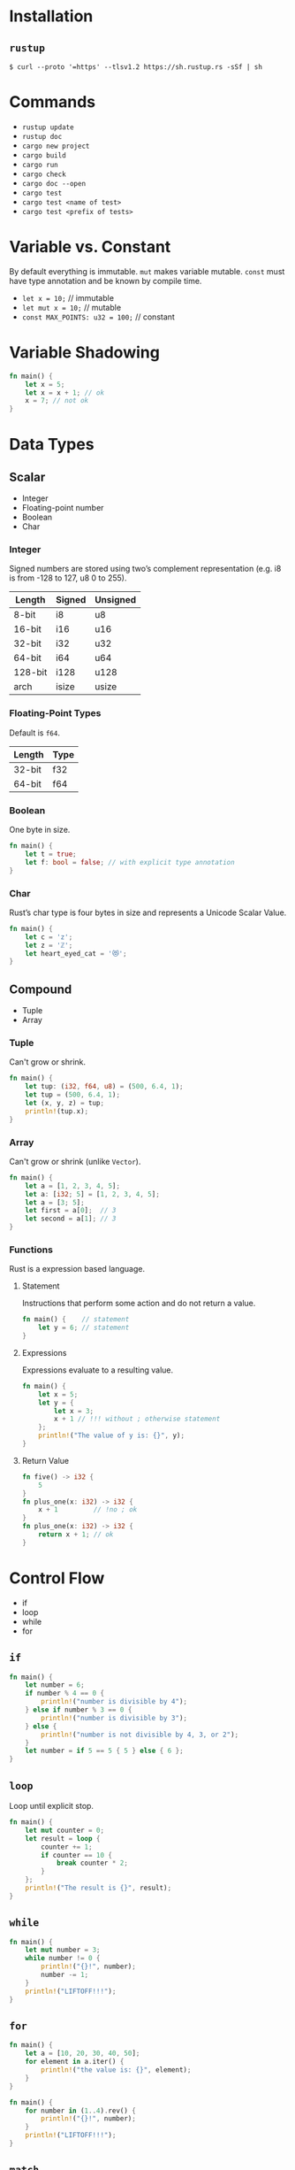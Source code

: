 * Installation
** =rustup=
   #+BEGIN_SRC
   $ curl --proto '=https' --tlsv1.2 https://sh.rustup.rs -sSf | sh
   #+END_SRC

* Commands
  - ~rustup update~
  - ~rustup doc~
  - ~cargo new project~
  - ~cargo build~
  - ~cargo run~
  - ~cargo check~
  - ~cargo doc --open~
  - ~cargo test~
  - ~cargo test <name of test>~
  - ~cargo test <prefix of tests>~
    
* Variable vs. Constant
  By default everything is immutable. ~mut~ makes variable mutable. ~const~ must have type annotation and be known by compile time.

  - ~let x = 10;~                  // immutable
  - ~let mut x = 10;~              // mutable
  - ~const MAX_POINTS: u32 = 100;~ // constant

* Variable Shadowing 
  #+BEGIN_SRC rust
  fn main() {
      let x = 5;
      let x = x + 1; // ok
      x = 7; // not ok
  }
  #+END_SRC

* Data Types
** Scalar
   - Integer
   - Floating-point number
   - Boolean
   - Char

*** Integer
    Signed numbers are stored using two’s complement representation (e.g. i8 is from -128 to 127, u8 0 to 255).

    |---------+--------+----------+
    | Length  | Signed | Unsigned |
    |---------+--------+----------+
    | 8-bit   | i8     | u8       |
    | 16-bit  | i16    | u16      |
    | 32-bit  | i32    | u32      |
    | 64-bit  | i64    | u64      |
    | 128-bit | i128   | u128     |
    | arch    | isize  | usize    |
    |---------+--------+----------+
    
*** Floating-Point Types
    Default is ~f64~.

    |---------+-------+
    | Length  | Type  |
    |---------+-------+
    | 32-bit  | f32   |
    | 64-bit  | f64   |
    |---------+-------+

*** Boolean
    One byte in size.
    
    #+BEGIN_SRC rust
    fn main() {
        let t = true;
        let f: bool = false; // with explicit type annotation
    }
    #+END_SRC

*** Char
    Rust’s char type is four bytes in size and represents a Unicode Scalar Value.

    #+BEGIN_SRC rust
    fn main() {
        let c = 'z';
        let z = 'ℤ';
        let heart_eyed_cat = '😻';
    }
    #+END_SRC

** Compound
   - Tuple
   - Array

*** Tuple
    Can't grow or shrink.

    #+BEGIN_SRC rust
    fn main() {
        let tup: (i32, f64, u8) = (500, 6.4, 1);
        let tup = (500, 6.4, 1);
        let (x, y, z) = tup;
        println!(tup.x);
    }
    #+END_SRC

*** Array
    Can't grow or shrink (unlike ~Vector~).

    #+BEGIN_SRC rust
    fn main() {
        let a = [1, 2, 3, 4, 5];
        let a: [i32; 5] = [1, 2, 3, 4, 5];
        let a = [3; 5];
        let first = a[0];  // 3
        let second = a[1]; // 3
    }
    #+END_SRC

*** Functions
    Rust is a expression based language.

**** Statement
     Instructions that perform some action and do not return a value.

     #+BEGIN_SRC rust
     fn main() {    // statement
         let y = 6; // statement
     }
     #+END_SRC

**** Expressions
     Expressions evaluate to a resulting value.

     #+BEGIN_SRC rust
     fn main() {
         let x = 5;
         let y = {
             let x = 3;
             x + 1 // !!! without ; otherwise statement
         };
         println!("The value of y is: {}", y);
     }
     #+END_SRC

**** Return Value
     #+BEGIN_SRC rust
     fn five() -> i32 {
         5
     }
     fn plus_one(x: i32) -> i32 {
         x + 1         // !no ; ok
     }
     fn plus_one(x: i32) -> i32 {
         return x + 1; // ok
     }
     #+END_SRC
* Control Flow
  - if
  - loop
  - while
  - for

** ~if~
   #+BEGIN_SRC rust
   fn main() {
       let number = 6;
       if number % 4 == 0 {
           println!("number is divisible by 4");
       } else if number % 3 == 0 {
           println!("number is divisible by 3");
       } else {
           println!("number is not divisible by 4, 3, or 2");
       }
       let number = if 5 == 5 { 5 } else { 6 };
   }
   #+END_SRC

** ~loop~
   Loop until explicit stop.
   
   #+BEGIN_SRC rust
   fn main() {
       let mut counter = 0;
       let result = loop {
           counter += 1;
           if counter == 10 {
               break counter * 2;
           }
       };
       println!("The result is {}", result);
   }
   #+END_SRC

** ~while~
   #+BEGIN_SRC rust
   fn main() {
       let mut number = 3;
       while number != 0 {
           println!("{}!", number);
           number -= 1;
       }
       println!("LIFTOFF!!!");
   }
   #+END_SRC

** ~for~

   #+BEGIN_SRC rust
   fn main() {
       let a = [10, 20, 30, 40, 50];
       for element in a.iter() {
           println!("the value is: {}", element);
       }
   }
   #+END_SRC

   #+BEGIN_SRC rust
   fn main() {
       for number in (1..4).rev() {
           println!("{}!", number);
       }
       println!("LIFTOFF!!!");
   }
   #+END_SRC
** ~match~
   Pattern matching +operator+ expression.
   #+BEGIN_SRC 
   match <expression> {
      <pattern> => <some code>
   }
   #+END_SRC

   #+BEGIN_SRC rust
   fn main() {
       fn plus_one(x: Option<i32>) -> Option<i32> {
           match x {
               None => None,
               Some(i) => Some(i + 1),
           }
       }
   
       let five = Some(5);
       let six = plus_one(five);
       let none = plus_one(None);
   }
   #+END_SRC
** ~if let~
   Shorthand for ~match~ with only one pattern.
   #+BEGIN_SRC 
   if let <pattern> = <expression> {<some code>}
   #+END_SRC
   This:
   #+BEGIN_SRC rust
   fn main() {
       let some_u8_value = Some(0u8);
       match some_u8_value {
           Some(3) => println!("three"),
           _ => (),
       }
   }
   #+END_SRC
   Is same as this:
   #+BEGIN_SRC rust
   fn main() {
       let some_u8_value = Some(0u8);
       if let Some(3) = some_u8_value {
          println!("three")
       } else {
          ...
       }
   }
   
   #+END_SRC
* Ownership
  Rules of managing parts of heap memory that are no longer needed. For every value in heap there is only one variable on stack (owner of the value).
** Rules
   - Each value in Rust has a variable that’s called its owner.
   - There can only be one owner at a time.
   - When the owner goes out of scope, the value will be dropped (by calling ~drop~).

     #+BEGIN_SRC rust
     fn main() {
         let s1 = String::from("hello");
         let s2 = s1;
         println!("{}, world!", s1);
     }
     #+END_SRC
     #+BEGIN_SRC sh
     $ cargo run
        Compiling ownership v0.1.0 (file:///projects/ownership)
     error[E0382]: borrow of moved value: `s1`
      --> src/main.rs:5:28
       |
     2 |     let s1 = String::from("hello");
       |         -- move occurs because `s1` has type `std::string::String`, which does not implement the `Copy` trait
     3 |     let s2 = s1;
       |              -- value moved here
     4 | 
     5 |     println!("{}, world!", s1);
       |                            ^^ value borrowed here after move

     error: aborting due to previous error

     For more information about this error, try `rustc --explain E0382`.
     error: could not compile `ownership`.

     To learn more, run the command again with --verbose.
     #+END_SRC

     The concept of copying the pointer, length, and capacity without copying the data probably sounds like making a shallow copy. But because Rust also invalidates the first variable, instead of being called a shallow copy, it’s known as a move. In this example, we would say that s1 was moved into s2.

** Ownership and Functions
   Passing a variable to a function will move or copy, just as assignment does.
   #+BEGIN_SRC rust
   fn main() {
       let s = String::from("hello");  // s comes into scope
       takes_ownership(s);             // s's value moves into the function...
                                       // ... and so is no longer valid here
       let x = 5;                      // x comes into scope
       makes_copy(x);                  // x would move into the function,
                                       // but i32 is Copy, so it’s okay to still
                                       // use x afterward
   } // Here, x goes out of scope, then s. But because s's value was moved, nothing
     // special happens.
   
   fn takes_ownership(some_string: String) { // some_string comes into scope
       println!("{}", some_string);
   } // Here, some_string goes out of scope and `drop` is called. The backing
     // memory is freed.
   
   fn makes_copy(some_integer: i32) { // some_integer comes into scope
       println!("{}", some_integer);
   } // Here, some_integer goes out of scope. Nothing special happens.
   #+END_SRC

** Returns Values and Scope
   Returning values can also transfer ownership. The ownership of a variable follows the same pattern every time: assigning a value to another variable moves it. When a variable that includes data on the heap goes out of scope, the value will be cleaned up by drop unless the data has been moved to be owned by another variable.
   #+BEGIN_SRC rust
   fn main() {
       let s1 = gives_ownership();         // gives_ownership moves its return
                                           // value into s1
       let s2 = String::from("hello");     // s2 comes into scope
       let s3 = takes_and_gives_back(s2);  // s2 is moved into
                                           // takes_and_gives_back, which also
                                           // moves its return value into s3
   } // Here, s3 goes out of scope and is dropped. s2 goes out of scope but was
     // moved, so nothing happens. s1 goes out of scope and is dropped.
   
   fn gives_ownership() -> String {             // gives_ownership will move its
                                                // return value into the function
                                                // that calls it
       let some_string = String::from("hello"); // some_string comes into scope
       some_string                              // some_string is returned and
                                                // moves out to the calling
                                                // function
   }
   
   // takes_and_gives_back will take a String and return one
   fn takes_and_gives_back(a_string: String) -> String { // a_string comes into
                                                         // scope
       a_string  // a_string is returned and moves out to the calling function
   }
   #+END_SRC

* References and Borowing
  References allow you to refer to some value without taking ownership of it. Because it does not own it, the value it points to will not be dropped when the reference goes out of scope.
  
  #+BEGIN_SRC rust
  fn main() {
      let s1 = String::from("hello");
      let len = calculate_length(&s1);
      println!("The length of '{}' is {}.", s1, len);
  }
  
  fn calculate_length(s: &String) -> usize { // s is a reference to a String
      s.len()
  } // Here, s goes out of scope. But because it does not have ownership of what
    // it refers to, nothing happens.
  #+END_SRC

** Rules
   - At any given time, you can have either one mutable reference or any number of immutable references.
   - References must always be valid (must have value to borrow from).

   #+BEGIN_SRC rust
   fn main() {
       let mut s = String::from("hello");
       let r1 = &mut s;
       let r2 = &mut s;
       println!("{}, {}", r1, r2); // error[E0499]: cannot borrow `s` as mutable more than once at a time
   }
   #+END_SRC

* Slices
  Reference to a contiguous sequence of elements in a collection rather than the whole collection.
** String Slice
   A string slice is a reference to part of a String.
   
   String slices are when using:
   - ranges
   - literals (stored in binary as sequence of strings)
   
   #+BEGIN_SRC rust
   fn main() {
       let s = String::from("hello world");
       let hello = &s[0..5];
       let world = &s[6..11];
   }
   #+END_SRC

** Array Slice
   #+BEGIN_SRC rust
   let a = [1, 2, 3, 4, 5];
   let slice = &a[1..3];
   #+END_SRC

* Structs 
  Object definition (structure). Unlike tuples, strucs attribute doesn't have to be in the same order.

** Struct Types
   - basic struct
   - tuple struct
   - unit-like struct

*** Basic Struct
  
    #+BEGIN_SRC rust
    ...
    User {
        email,
        username,
        active: true,
        sign_in_count: 1,
    }
    ...
    #+END_SRC

**** Update Syntax (spread)
     #+BEGIN_SRC rust
     ...
     let user1 = User {
         email: String::from("someone@example.com"),
         username: String::from("someusername123"),
         active: true,
         sign_in_count: 1,
     };
   
     let user2 = User {
         email: String::from("another@example.com"),
         username: String::from("anotherusername567"),
         ..user1
     };
     ...
     #+END_SRC

*** Tuple Struct
    Struct with name but don’t have names associated with their fields; rather, they just have the types of the fields.

    #+BEGIN_SRC rust
    fn main() {
        struct Color(i32, i32, i32);
        let black = Color(0, 0, 0);
    }
    #+END_SRC

*** Unit-like Struct
    Struct without any field.

** Struct Methods
   #+BEGIN_SRC rust
   struct Rectangle {
       width: u32,
       height: u32,
   }
   impl Rectangle {
       fn can_hold(&self, other: &Rectangle) -> bool {
           self.width > other.width && self.height > other.height
       }
   }
   fn main() {
       let rect1 = Rectangle {
           width: 30,
           height: 50,
       };
       let rect2 = Rectangle {
           width: 10,
           height: 40,
       };

       println!("Can rect1 hold rect2? {}", rect1.can_hold(&rect2));
   }
   #+END_SRC

*** Automatic (De)Referencing
    Here’s how it works: when you call a method with object.something(), Rust automatically adds in &, &mut, or * so object matches the signature of the method. In other words, the following are the same:
    #+BEGIN_SRC rust
    p1.distance(&p2);
    (&p1).distance(&p2);
    #+END_SRC

** Associated Functions
   Like ~static~. Recognized by missing ~self~.

   #+BEGIN_SRC rust
   struct Rectangle {
       width: u32,
       height: u32,
   }
    
   impl Rectangle {
       fn square(size: u32) -> Rectangle {
           Rectangle {
               width: size,
               height: size,
           }
       }
   }
    
   fn main() {
       let sq = Rectangle::square(3);
   }
   #+END_SRC

* Enums 
  #+BEGIN_SRC rust
  fn main() {
      enum Message {
          Quit,
          Move { x: i32, y: i32 },
          Write(String),
          ChangeColor(i32, i32, i32),
      }
  
      impl Message {
          fn call(&self) {
              // method body would be defined here
          }
      }
  
      let m = Message::Write(String::from("hello"));
      m.call();
  }
  #+END_SRC

* Packages, crates and modules 
  - Packages: A Cargo feature that lets you build, test, and share crates
  - Crates: A tree of modules that produces a library or executable
  - Modules and use: Let you control the organization, scope, and privacy of paths
  - Paths: A way of naming an item, such as a struct, function, or module

** Packages
   A package is one or more crates that provide a set of functionality. A package contains a Cargo.toml file that describes how to build those crates.
*** Rules
    - package *must* contain 0 or 1 library crate;
    - package *can* contain 0 or N binary crates;
    - package *must* contain at least 1 crate (either library or binary);

** Crate
   A crate is a binary or library.
*** Rules
    - if ~main.rs~ then it's binary crate;
    - if ~lib.rs~ then its's library crate;
    - both are =crate-roots=

** Modules
   Modules let us organize code within a crate into groups for readability and easy reuse.
   
   #+BEGIN_SRC rust
   mod front_of_house {
       mod hosting {
           fn add_to_waitlist() {}
           fn seat_at_table() {}
       }
   
       mod serving {
           fn take_order() {}
           fn serve_order() {}
           fn take_payment() {}
       }
   }
   #+END_SRC
   
   Represents module tree:
   #+BEGIN_SRC 
   crate
    └── front_of_house
        ├── hosting
        │   ├── add_to_waitlist
        │   └── seat_at_table
        └── serving
            ├── take_order
            ├── serve_order
            └── take_payment
   #+END_SRC

** Path
   Way of finding item in module tree.

*** Absolute
    Starts from a crate root by using a crate name or a literal crate.
    
    #+BEGIN_SRC rust
     pub fn eat_at_restaurant() {
         // Absolute path
         crate::front_of_house::hosting::add_to_waitlist();
     }
    #+END_SRC

*** Relative
    Starts from the current module and uses self, super, or an identifier in the current module.
     
    #+BEGIN_SRC rust
     pub fn eat_at_restaurant() {
         // Relative path
         front_of_house::hosting::add_to_waitlist();
     }
    #+END_SRC

**** ~super~
     Analogy to ~..~ in shell.

**** ~self~
     Analogy to ~.~ in shell.

*** ~pub~ keyword
    All items are private by default. Parent module can't see to the child module. Child module can access parent. In order to expose parts of module, use ~pub~.

*** ~use~ keyword
    Adding use and a path in a scope is similar to creating a symbolic link in the filesystem.

    #+BEGIN_SRC rust
    use std::fmt::Result;
    pub use std::io::Result as IoResult;
    #+END_SRC

*** nested ~use~ paths
    #+BEGIN_SRC rust
    use std::cmp::Ordering;
    use std::io;
    #+END_SRC
    
    Is the same as:
    #+BEGIN_SRC rust
    use std::{cmp::Ordering, io};
    #+END_SRC

*** glob ~use~ operator
    #+BEGIN_SRC rust
    use std::collections::*;
    #+END_SRC

*** ~mod~ without ~{}~
    Loads content of different module. Must be included in ~use~ of module in different file.
    
    #+BEGIN_SRC rust
    mod front_of_house;
    pub use crate::front_of_house::hosting;
    #+END_SRC
* Collections
  - Vector
  - String
  - Hash Map
** Vector
   List of elements of the same type.
   
   #+BEGIN_SRC rust
   fn main() {
       let v1: Vec<i32> = Vec::new();
       let v2 = vec![1, 2, 3];
       let mut v3 = Vec::new();
       v3.push(5);
       let does_not_exist = &v2[100];    // panic
       let does_not_exist = v2.get(100); // None

       for i in &v2 {
           println!("{}", i);
       }
   }
   #+END_SRC
** String
   Rust core lang uses and knows *only* /string slice/ (~str~ or in borrowed form ~&str~). Reference to some UTF-8 encoded string in binary.

   ~String~ type comes from ~std~ library. Represents growable, mutable, owned, UTF-8 encoded string type. There are another string types in ~std~ like ~OsString~, ~OsStr~, ~CString~ and ~CStr~.
   
   ~String~ is just a wrapper aroud ~Vec<u8>~.
   
   ~String~ is represented as bytes, scalar values or grapheme clusters. That is the reason why rust don't know how to index ~String~ (which form of string?).
   
   #+BEGIN_SRC rust
   let mut s1 = String::from("foo");
   let s2 = "bar";
   s1.push_str(s2);
   println!("s2 is {}", s2);

   let s1 = String::from("tic");
   let s2 = String::from("tac");
   let s3 = String::from("toe");
   let s = format!("{}-{}-{}", s1, s2, s3);

   let hello = "Здравствуйте";
   // let answer = &hello[0]; // compile error
   hello.chars(); // ok
   hello.bytes(); // ok
   #+END_SRC

** Hash Map
   The type ~HashMap<K, V>~ stores a mapping of keys of type K to values of type V.
   
   #+BEGIN_SRC rust
   fn main() {
       use std::collections::HashMap;
       let mut scores = HashMap::new();
       scores.insert(String::from("Yellow"), 50);
       scores.entry(String::from("Yellow")).or_insert(50); // check if exists and if not then insert
   }
   #+END_SRC

* Error Handling 
  - Unrecoverable (~!panic~)
  - Recoverable (~Result<T, E>~)

** Unrecoverable (~!panic~)
   Print a failure message, unwind and clean up the stack, and then quit.
   
   #+BEGIN_SRC rust
   fn main() {
       panic!("crash and burn");
   }
   #+END_SRC
   
   #+BEGIN_SRC shell
   $ RUST_BACKTRACE=1 cargo run
   #+END_SRC

** Recoverable (~Result<T, E>~)
   #+BEGIN_SRC rust
   enum Result<T, E> {
       Ok(T),
       Err(E),
   }
   #+END_SRC
   
   #+BEGIN_SRC rust
   use std::fs::File;
   use std::io::ErrorKind;
   
   fn main() {
       let f = File::open("hello.txt");
       let f = match f {
           Ok(file) => file,
           Err(error) => match error.kind() {
               ErrorKind::NotFound => match File::create("hello.txt") {
                   Ok(fc) => fc,
                   Err(e) => panic!("Problem creating the file: {:?}", e),
               },
               other_error => {
                   panic!("Problem opening the file: {:?}", other_error)
               }
           },
       };
   }
   #+END_SRC
*** ~unwrap~ and ~expect~
    #+BEGIN_SRC rust
    fn main() {
        let f = File::open("hello.txt").unwrap();
        let f = File::open("hello.txt").expect("Failed to open hello.txt");
    }
    #+END_SRC
*** propagate error operator ~?~
    If ~open~ returns ~Err~ then return from function ~read_username_from_file~ an ~Err~. Otherwise return ~Ok~.
    #+BEGIN_SRC rust
    use std::fs::File;
    use std::io;
    use std::io::Read;
    
    fn read_username_from_file() -> Result<String, io::Error> {
        let mut s = String::new();
    
        File::open("hello.txt")?.read_to_string(&mut s)?;
    
        Ok(s)
    }
    #+END_SRC

* Generic Types 
  #+BEGIN_SRC rust
  fn largest<T>(list: &[T]) -> T {...}

  struct Point<T> {
      x: T,
      y: T,
  }

  impl<T> Point<T> {
      fn x(&self) -> &T {
          &self.x
      }
  }
  #+END_SRC

* Trait
  A trait tells the Rust compiler about functionality a particular type has and can share with other types (~interface).
  
  #+BEGIN_SRC rust
  #![allow(unused_variables)]
  trait Summary {
      fn summarize(&self) -> String;
  }

  trait DefaultSummary {
      fn summarize(&self) -> String {
          "foo".to_string();
      }
  }

  struct NewsArticle {
      pub headline: String,
      pub location: String,
      pub author: String,
      pub content: String,
  }

  impl Summary for NewsArticle {
      fn summarize(&self) -> String {
          format!("{}, by {} ({})", self.headline, self.author, self.location)
      }
  }

  // this
  fn notify(item: &impl Summary) {
      println!("Breaking news! {}", item.summarize());
  }

  // same as this
  fn notify<T: Summary>(item: &T) {
      println!("Breaking news! {}", item.summarize());
  }
  #+END_SRC

** Trait Bounds
   #+BEGIN_SRC rust
   // must implement ~Summary~ AND ~Display~
   pub fn notify(item: &(impl Summary + Display)) {}

   // same
   pub fn notify<T: Summary + Display>(item: &T) {}
   
   // with where trait bound
   fn some_function<T, U>(t: &T, u: &U) -> i32
       where T: Display + Clone,
             U: Clone + Debug
   {}
   #+END_SRC

** Blanket Implementations
   Implement a trait for any type that implements an another trait.
   
   #+BEGIN_SRC rust
   // Implement ~ToString~ for any ~is-a Display~
   impl<T: Display> ToString for T {}
   #+END_SRC

* Lifetimes
  Every reference in Rust has a /lifetime/, which is the scope for which that reference is valid.
  #+BEGIN_SRC rust
  fn longest<'a>(x: &'a str, y: &'a str) -> &'a str {
      if x.len() > y.len() {
          x
      } else {
          y
      }
  }
  #+END_SRC

** Borrow Checker
   Rust checks if the inner scopes lives long as the outer ones.
   - Short life
     #+BEGIN_SRC 
     fn main() {
         {
             let r;                // ---------+-- 'a
             {                     //          |
                 let x = 5;        // -+-- 'b  |
                 r = &x;           //  |       |
             }                     // -+       |
             println!("r: {}", r); //          |
         }                         // ---------+
     }
     #+END_SRC

   - Long life
     #+BEGIN_SRC rust
     fn main() {
         {
             let x = 5;            // ----------+-- 'b
                                   //           |
             let r = &x;           // --+-- 'a  |
                                   //   |       |
             println!("r: {}", r); //   |       |
         }                         // ----------+
     }
     #+END_SRC

** Lifetime Elision Rules
   1. Implicit lifetimes
      Every function gets an implicit lifetime.

   2. output lifetime
      If one input lifetime then the output's lifetime is the same.

   3. ~self~ lifetime
      If multiple input lifetimes but one is ~&self~ or ~&mut self~ then output lifetime is that of ~self~.

   4. other
      If none of above then the lifetime annotation must be specified.
* Testing
  - ~assert!~
    #+BEGIN_SRC rust
    #[cfg(test)]
    mod tests {
        use super::*;
        #[test]
        fn greeting_contains_name() {
            let result = greeting("Carol");
            assert!(
                result.contains("Carol"),
                "Greeting did not contain name, value was `{}`", result
            );
        }
    }
    #+END_SRC
  - ~assert_eq!~
    #+BEGIN_SRC rust
    pub fn add_two(a: i32) -> i32 {
        a + 2
    }
    
    #[cfg(test)]
    mod tests {
        use super::*;
    
        #[test]
        fn it_adds_two() {
            assert_eq!(4, add_two(2));
        }
    }
    #+END_SRC
  - ~assert_ne!~
  - ~[should_panic]~
    #+BEGIN_SRC rust
    #[test]
    #[should_panic(expected = "Guess value must be less than or equal to 100")]
    fn greater_than_100() {
        Guess::new(200);
    }
    #+END_SRC
  - ~[ignore]~
  - custom
    #+BEGIN_SRC rust
    #[test]
    fn it_works() -> Result<(), String> {
        if 2 + 2 == 4 {
            Ok(())
        } else {
            Err(String::from("two plus two does not equal four"))
        }
    }
    #+END_SRC
** Unit
   - Small and more focused, testing one module in isolation at a time, and can test private interfaces.
   - In the code which testing (module ~tests~ with ~cfg(test)~).
     #+BEGIN_SRC rust
     fn main() {...}

     #[cfg(test)]
     mod tests {
         use super::*;
         #[test]
         ...
     }
     #+END_SRC
   - ~cfg(test)~ (configuration) tells compiler to not include test code in the build.
** Integration
   - Entirely external to your library and use your code in the same way any other external code would, using only the public interface and potentially exercising multiple modules per test.
   - In =crate/tests/<name>_test.rs=.
   - ~common~ functions must be in =tests/common/mod.rs=
     #+BEGIN_SRC rust
     mod common;
     
     #[test]
     fn it_adds_two() {
         common::setup();
         assert_eq!(4, adder::add_two(2));
     }
     #+END_SRC
* Closures
  #+BEGIN_SRC rust
  fn  add_one_v1   (x: u32) -> u32 { x + 1 }
  let add_one_v2 = |x: u32| -> u32 { x + 1 };
  let add_one_v3 = |x|             { x + 1 };
  let add_one_v4 = |x|               x + 1  ;
  #+END_SRC
* Iterator
  - /iterator adaptors/  - allow to change iterators into different kinds of iterators (e.g. ~map~, ~fileter~ etc)
  - /consuming adaptors/ - get result of iterator (e.g. ~collect~)

    #+BEGIN_SRC rust
    pub trait Iterator {
        type Item;
        fn next(&mut self) -> Option<Self::Item>;
        // methods with default implementations elided
    }
    #+END_SRC
    #+BEGIN_SRC rust
    let sum: u32 = Counter::new()
        .zip(Counter::new().skip(1))
        .map(|(a, b)| a * b)
        .filter(|x| x % 3 == 0)
        .sum();
    #+END_SRC
* Comment
** Documentation Comment
   #+BEGIN_SRC rust
   /// Adds one to the number given.
   ///
   /// # Examples
   ///
   /// ```
   /// let arg = 5;
   /// let answer = my_crate::add_one(arg);
   ///
   /// assert_eq!(6, answer);
   /// ```
   pub fn add_one(x: i32) -> i32 {
   x + 1
   }
   #+END_SRC
** Items Comment
   #+BEGIN_SRC rust
   //! # My Crate
   //!
   //! `my_crate` is a collection of utilities to make performing certain
   //! calculations more convenient.
   #+END_SRC
* Cargo Workspace
  #+BEGIN_SRC rust
  [workspace]
  members = [
      "adder",
      "add-one",
  ]
  #+END_SRC
  #+BEGIN_SRC rust
  [dependencies]
  add-one = { path = "../add-one" }
  #+END_SRC
* ~Deref~ Trait
  Implementing the Deref trait allows to customize the behavior of the dereference operator ~*~.
  #+BEGIN_SRC rust
  use std::ops::Deref;
  struct MyBox<T>(T);
  impl<T> MyBox<T> {
      fn new(x: T) -> MyBox<T> {
          MyBox(x)
      }
  }
  impl<T> Deref for MyBox<T> {
      type Target = T;
  
      fn deref(&self) -> &T {
          &self.0
      }
  }
  #+END_SRC
** ~Deref~ Coercion
   /Deref coercion/ is a convenience that Rust performs on arguments to functions and methods. Deref coercion works only on types that implement the Deref trait. Deref coercion converts such a type into a reference to another type.

   - From ~&T~ to ~&U~ when ~T: Deref<Target=U>~
   - From ~&mut T~ to ~&mut U~ when ~T: DerefMut<Target=U>~
   - From ~&mut T~ to ~&U~ when ~T: Deref<Target=U>~

* ~Drop~ Trait
  Particular bit of code to be run whenever a value goes out of scope, and the compiler will insert this code automatically.
  
  #+BEGIN_SRC rust
  struct CustomSmartPointer {
    data: String,
  }

  impl Drop for CustomSmartPointer {
      fn drop(&mut self) {
          println!("Dropping CustomSmartPointer with data `{}`!", self.data);
      }
  }
  
  fn main() {
      let c = CustomSmartPointer {
          data: String::from("my stuff"),
      };
      let d = CustomSmartPointer {
          data: String::from("other stuff"),
      };
      println!("CustomSmartPointers created.");
  }
  #+END_SRC

* Smart Pointers
  Data structures (usually ~struct~ with ~Deref~ and ~Drop~ traits) that not only act like a pointer but also have additional metadata and capabilities (e.g. ~String~ or ~Vec<T>~).
  - ~Box<T>~
  - ~Rc<T>~
  - ~Ref<T>~
  - ~RefMut<T>~
** ~Box<T>~
   All values in Rust are stack allocated by default. Values can be boxed (allocated on the heap) by creating a Box<T>

   #+BEGIN_SRC rust
   fn main() {
       let b = Box::new(5);
       println!("b = {}", b);
   }
   #+END_SRC

   - When you have a type whose size can’t be known at compile time and you want to use a value of that type in a context that requires an exact size
   - When you have a large amount of data and you want to transfer ownership but ensure the data won’t be copied when you do so
   - When you want to own a value and you care only that it’s a type that implements a particular trait rather than being of a specific type
** ~Rc<T>~
   Keeps track of the number of references to a value which determines whether or not a value is still in use. If there are zero references to a value, the value can be cleaned up without any references becoming invalid.

   #+BEGIN_SRC rust
   fn main() {
      let a = Rc::new(Cons(5, Rc::new(Cons(10, Rc::new(Nil)))));
      println!("count after creating a = {}", Rc::strong_count(&a));          // 1
      let b = Cons(3, Rc::clone(&a));
      println!("count after creating b = {}", Rc::strong_count(&a));          // 2
      {
          let c = Cons(4, Rc::clone(&a));
          println!("count after creating c = {}", Rc::strong_count(&a));      // 3
      }
      println!("count after c goes out of scope = {}", Rc::strong_count(&a)); // 2
   }
   #+END_SRC
** ~RefCell<T>~
   Type that we can use when we need an immutable type but need to change an inner value of that type; it also enforces the borrowing rules at runtime instead of at compile time.
* Threads
  - M:N - /green/ threads - M language threads : N OS threads
  - 1:1 - 1 language thread : 1 OS thread (used in Rust)
    #+BEGIN_SRC rust
    fn main() {
        let v = vec![1, 2, 3];
        let handle = thread::spawn(move || {
            println!("Here's a vector: {:?}", v);
        });
        handle.join().unwrap();
    }
    #+END_SRC
  - ~move~ moves ownership to the closure (default is immutable borrow)

* Channels
  Do not communicate by sharing memory; instead, share memory by communicating.
  #+BEGIN_SRC rust
  use std::sync::mpsc;    // multiple producers, single consumer
  use std::thread;
  use std::time::Duration;
  fn main() {
      // tx - transmitter (producer)
      // rx - receiver (consumer)
      let (tx, rx) = mpsc::channel();
      let tx1 = mpsc::Sender::clone(&tx);
      thread::spawn(move || {
          let vals = vec![
              String::from("hi"),
              String::from("from"),
              String::from("the"),
              String::from("thread"),
          ];
  
          for val in vals {
              tx1.send(val).unwrap();
              thread::sleep(Duration::from_secs(1));
          }
      });
  
      thread::spawn(move || {
          let vals = vec![
              String::from("more"),
              String::from("messages"),
              String::from("for"),
              String::from("you"),
          ];
  
          for val in vals {
              tx.send(val).unwrap();
              thread::sleep(Duration::from_secs(1));
          }
      });
  
      for received in rx {
          println!("Got: {}", received);
      }
  }
  #+END_SRC
* Mutex
  Communication by sharing memory.
  #+BEGIN_SRC rust
  use std::sync::{Arc, Mutex};
  use std::thread;

  fn main() {
      let counter = Arc::new(Mutex::new(0)); // Atomic version of ~Rc<T>~
      let mut handles = vec![];
  
      for _ in 0..10 {
          let counter = Arc::clone(&counter);
          let handle = thread::spawn(move || {
              let mut num = counter.lock().unwrap();
  
              *num += 1;
          });
          handles.push(handle);
      }
  
      for handle in handles {
          handle.join().unwrap();
      }
  
      println!("Result: {}", *counter.lock().unwrap());
  }
  #+END_SRC
* ~async~/~await~ 
  #+BEGIN_SRC rust
  async fn learn_and_sing() {
    // Wait until the song has been learned before singing it.
    // We use `.await` here rather than `block_on` to prevent blocking the
    // thread, which makes it possible to `dance` at the same time.
    let song = learn_song().await;
    sing_song(song).await;
  }

  async fn async_main() {
      let f1 = learn_and_sing();
      let f2 = dance();
  
      // `join!` is like `.await` but can wait for multiple futures concurrently.
      // If we're temporarily blocked in the `learn_and_sing` future, the `dance`
      // future will take over the current thread. If `dance` becomes blocked,
      // `learn_and_sing` can take back over. If both futures are blocked, then
      // `async_main` is blocked and will yield to the executor.
      futures::join!(f1, f2);
  }
  
  fn main() {
      block_on(async_main());
  }
  #+END_SRC
* Trait Object
  Any type inside a ~Box~ (or ~&~) that implements the trait and:
  - The return type isn’t Self.
  - There are no generic type parameters.

  #+BEGIN_SRC rust
  pub struct Screen {
      pub components: Vec<Box<dyn Draw>>,
  }
  #+END_SRC
* Pattern Matching
** Syntax
*** ~let~
    #+BEGIN_SRC 
    let PATTERN = EXPRESSION;
    #+END_SRC

*** ~fn~
    #+BEGIN_SRC 
    fn foo(PATTERN)
    #+END_SRC

*** ~match~
    #+BEGIN_SRC 
    match VALUE {
        PATTERN => EXPRESSION,
        PATTERN => EXPRESSION,
        PATTERN => EXPRESSION,
    }
    #+END_SRC

*** ~if let~
    #+BEGIN_SRC 
    if let PATTERN = VALUE {
        EXPRESSION
    }
    #+END_SRC

*** ~while let~
    #+BEGIN_SRC 
    while let PATTERN = VALUE {
        EXPRESSION
    }
    #+END_SRC

*** ~for~
    #+BEGIN_SRC 
    for PATTERN in VALUE {
        EXPRESSION
    }
    #+END_SRC
** refutable
   Patterns that can fail to match for some possible value (e.g. ~let Some(x) = a_value~).
   - *can*: ~if let~, ~while let~

** irrefutable 
   Patterns that will match for any possible value passed (e.g. ~let x = 5~).
   - *must*: ~let~, ~fn~, ~for~
   - *can*: ~if let~, ~while let~ (but with warning because always matched)
** examples
*** Multiple Patterns
    #+BEGIN_SRC rust
    let x = 1;
    match x {
        1 | 2 => println!("one or two"),
        3 => println!("three"),
        _ => println!("anything"),
    }
    #+END_SRC
*** Matching Ranges
    #+BEGIN_SRC rust
    let x = 'c';
    match x {
        'a'..='j' => println!("early ASCII letter"),
        'k'..='z' => println!("late ASCII letter"),
        _ => println!("something else"),
    }
    #+END_SRC
*** Destructing ~struct~
    #+BEGIN_SRC rust
    struct Point {
        x: i32,
        y: i32
    }
    
    fn foo() {
        let point = Point { x: 10 y: 20 };
        let Point { x: a, b: y} = point; // OK
        let Point { x, y } = point;      // OK
    }
    #+END_SRC
*** Destructing ~enum~
    #+BEGIN_SRC rust
    enum Color {
        Rgb(i32, i32, i32),
        Hsv(i32, i32, i32),
    }
    
    enum Message {
        Quit,
        Move { x: i32, y: i32 },
        Write(String),
        ChangeColor(Color),
    }    

    fn main() {
        let msg = Message::ChangeColor(Color::Hsv(0, 160, 255));
    
        match msg {
            Message::ChangeColor(Color::Rgb(r, g, b)) => println!(
                "Change the color to red {}, green {}, and blue {}",
                r, g, b
            ),
            Message::ChangeColor(Color::Hsv(h, s, v)) => println!(
                "Change the color to hue {}, saturation {}, and value {}",
                h, s, v
            ),
            _ => (),
        }
    }
    #+END_SRC

*** Desctructing ~struct~ and ~tuple~
    #+BEGIN_SRC rust
    let ((feet, inches), Point { x, y }) = ((3, 10), Point { x: 3, y: -10 });
    #+END_SRC

*** Ingoring Value
    #+BEGIN_SRC rust
    fn foo(_: i32, y: i32) {
        println!("This code only uses the y parameter: {}", y);
    }
    #+END_SRC

*** Ignoring Remaining Parts
    #+BEGIN_SRC rust
    let origin = Point { x: 0, y: 0, z: 0 };

    match origin {
        Point { x, .. } => println!("x is {}", x),
    }
    #+END_SRC

*** Match Guards
    #+BEGIN_SRC rust
    let origin = Point { x: 0, y: 0, z: 0 };

    match origin {
        Point { x, .. } => println!("x is {}", x),
    }
    #+END_SRC

*** ~@~ Bindings
    #+BEGIN_SRC rust
    fn main() {
        enum Message {
            Hello { id: i32 },
        }

        let msg = Message::Hello { id: 5 };

        match msg {
            Message::Hello { id: foo @ 3..=7 } => println!("Found an id in range: {}", foo),
            Message::Hello { id: 10..=12 } => println!("Found an id in another range"),
            Message::Hello { id } => println!("Found some other id: {}", id),
        }
    }
    #+END_SRC
* Sources 
  - [1]: [[https://doc.rust-lang.org/book/title-page.html][Rust Book]]
  - [2]: [[https://doc.rust-lang.org/stable/rust-by-example/index.html][Rust By Example]]
  - [3]: [[https://rust-unofficial.github.io/too-many-lists/index.html][Rust Linked List]]
  - [4]: [[https://doc.rust-lang.org/nomicon/index.html][Rust Rustonomicon]]
* Pomodoros
  :LOGBOOK:
  CLOCK: [2020-07-08 St 21:23]
  CLOCK: [2020-07-08 St 09:53]--[2020-07-08 St 10:18] =>  0:25
  CLOCK: [2020-07-08 St 09:17]--[2020-07-08 St 09:42] =>  0:25
  CLOCK: [2020-07-07 Út 15:38]--[2020-07-07 Út 16:03] =>  0:25
  CLOCK: [2020-07-06 Po 21:43]--[2020-07-06 Po 22:08] =>  0:25
  CLOCK: [2020-07-06 Po 21:11]--[2020-07-06 Po 21:36] =>  0:25
  CLOCK: [2020-07-06 Po 17:36]--[2020-07-06 Po 18:01] =>  0:25
  CLOCK: [2020-07-06 Po 13:07]--[2020-07-06 Po 13:32] =>  0:25
  CLOCK: [2020-07-06 Po 12:13]--[2020-07-06 Po 12:38] =>  0:25
  CLOCK: [2020-07-04 So 17:10]--[2020-07-04 So 17:35] =>  0:25
  CLOCK: [2020-07-04 So 09:24]--[2020-07-04 So 09:49] =>  0:25
  CLOCK: [2020-07-02 Čt 19:29]--[2020-07-02 Čt 19:54] =>  0:25
  CLOCK: [2020-07-02 Čt 00:04]--[2020-07-02 Čt 00:29] =>  0:25
  CLOCK: [2020-07-01 St 18:05]--[2020-07-01 St 18:30] =>  0:25
  CLOCK: [2020-06-29 Po 12:21]--[2020-06-29 Po 12:46] =>  0:25
  CLOCK: [2020-06-29 Po 11:27]--[2020-06-29 Po 11:52] =>  0:25
  CLOCK: [2020-06-29 Po 10:30]--[2020-06-29 Po 10:55] =>  0:25
  CLOCK: [2020-06-27 So 11:10]--[2020-06-27 So 11:35] =>  0:25
  CLOCK: [2020-06-26 Pá 17:49]--[2020-06-26 Pá 18:14] =>  0:25
  CLOCK: [2020-06-26 Pá 17:09]--[2020-06-26 Pá 17:34] =>  0:25
  CLOCK: [2020-06-26 Pá 16:39]--[2020-06-26 Pá 17:04] =>  0:25
  CLOCK: [2020-06-24 St 08:33]--[2020-06-24 St 08:58] =>  0:25
  CLOCK: [2020-06-23 Út 15:36]--[2020-06-23 Út 16:01] =>  0:25
  CLOCK: [2020-06-23 Út 15:02]--[2020-06-23 Út 15:27] =>  0:25
  CLOCK: [2020-06-23 Út 09:42]--[2020-06-23 Út 10:07] =>  0:25
  CLOCK: [2020-06-23 Út 09:01]--[2020-06-23 Út 09:27] =>  0:25
  CLOCK: [2020-06-23 Út 08:25]--[2020-06-23 Út 08:50] =>  0:25
  CLOCK: [2020-06-22 Po 18:08]--[2020-06-22 Po 18:33] =>  0:25
  CLOCK: [2020-06-22 Po 16:44]--[2020-06-22 Po 17:09] =>  0:25
  :END:

